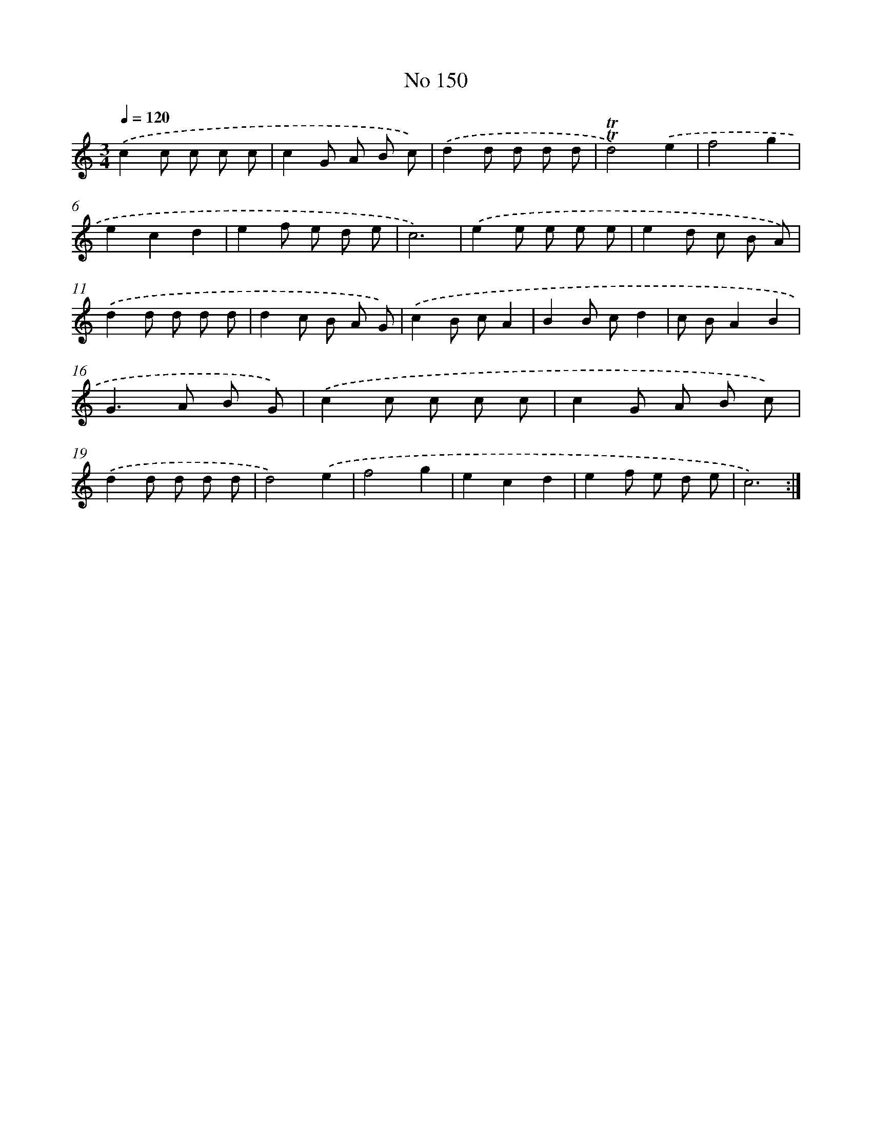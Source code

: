 X: 7530
T: No 150
%%abc-version 2.0
%%abcx-abcm2ps-target-version 5.9.1 (29 Sep 2008)
%%abc-creator hum2abc beta
%%abcx-conversion-date 2018/11/01 14:36:38
%%humdrum-veritas 2211371098
%%humdrum-veritas-data 3084014646
%%continueall 1
%%barnumbers 0
L: 1/8
M: 3/4
Q: 1/4=120
K: C clef=treble
.('c2c c c c |
c2G A B c) |
.('d2d d d d |
!trill!!trill!d4).('e2 |
f4g2 |
e2c2d2 |
e2f e d e |
c6) |
.('e2e e e e |
e2d c B A) |
.('d2d d d d |
d2c B A G) |
.('c2B cA2 |
B2B cd2 |
c BA2B2 |
G2>A2 B G) |
.('c2c c c c |
c2G A B c) |
.('d2d d d d |
d4).('e2 |
f4g2 |
e2c2d2 |
e2f e d e |
c6) :|]
